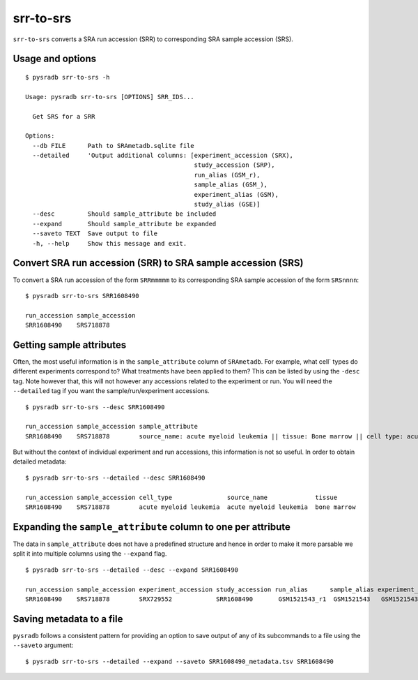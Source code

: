 .. _srrtosrs:

##########
srr-to-srs
##########

``srr-to-srs`` converts a SRA run accession (SRR) to corresponding
SRA sample accession (SRS).

=================
Usage and options
=================

::

    $ pysradb srr-to-srs -h

    Usage: pysradb srr-to-srs [OPTIONS] SRR_IDS...

      Get SRS for a SRR

    Options:
      --db FILE      Path to SRAmetadb.sqlite file
      --detailed     'Output additional columns: [experiment_accession (SRX),
                                                  study_accession (SRP),
                                                  run_alias (GSM_r),
                                                  sample_alias (GSM_),
                                                  experiment_alias (GSM),
                                                  study_alias (GSE)]
      --desc         Should sample_attribute be included
      --expand       Should sample_attribute be expanded
      --saveto TEXT  Save output to file
      -h, --help     Show this message and exit.


==============================================================
Convert SRA run accession (SRR) to SRA sample accession (SRS)
==============================================================

To convert a SRA run accession of the form ``SRRmmmmm`` to its
corresponding SRA sample accession of the form ``SRSnnnn``:

::

    $ pysradb srr-to-srs SRR1608490

    run_accession sample_accession
    SRR1608490    SRS718878

=========================
Getting sample attributes
=========================

Often, the most useful information is in the ``sample_attribute``
column of ``SRAmetadb``. For example, what cell` types do
different experiments correspond to? What treatments have been
applied to them? This can be listed by using the ``-desc``
tag. Note however that, this will not however any accessions
related to the experiment or run. You will need the ``--detailed``
tag if you want the sample/run/experiment accessions.


::

    $ pysradb srr-to-srs --desc SRR1608490

    run_accession sample_accession sample_attribute
    SRR1608490    SRS718878        source_name: acute myeloid leukemia || tissue: Bone marrow || cell type: acute myeloid leukemia


But without the context of individual experiment and run accessions, this information
is not so useful. In order to obtain detailed metadata:

::

    $ pysradb srr-to-srs --detailed --desc SRR1608490

    run_accession sample_accession cell_type               source_name             tissue
    SRR1608490    SRS718878        acute myeloid leukemia  acute myeloid leukemia  bone marrow


==============================================================
Expanding the ``sample_attribute`` column to one per attribute
==============================================================

The data in ``sample_attribute`` does not have a
predefined structure and hence in order to make it
more parsable we split it into multiple columns
using the ``--expand`` flag.

::

    $ pysradb srr-to-srs --detailed --desc --expand SRR1608490

    run_accession sample_accession experiment_accession study_accession run_alias      sample_alias experiment_alias study_alias cell_type               source_name             tissue
    SRR1608490    SRS718878        SRX729552            SRR1608490       GSM1521543_r1  GSM1521543   GSM1521543       GSE62190    acute myeloid leukemia  acute myeloid leukemia  bone marrow

=========================
Saving metadata to a file
=========================

``pysradb`` follows a consistent pattern for providing
an option to save output of any of its subcommands to a file
using the ``--saveto`` argument:

::

    $ pysradb srr-to-srs --detailed --expand --saveto SRR1608490_metadata.tsv SRR1608490

